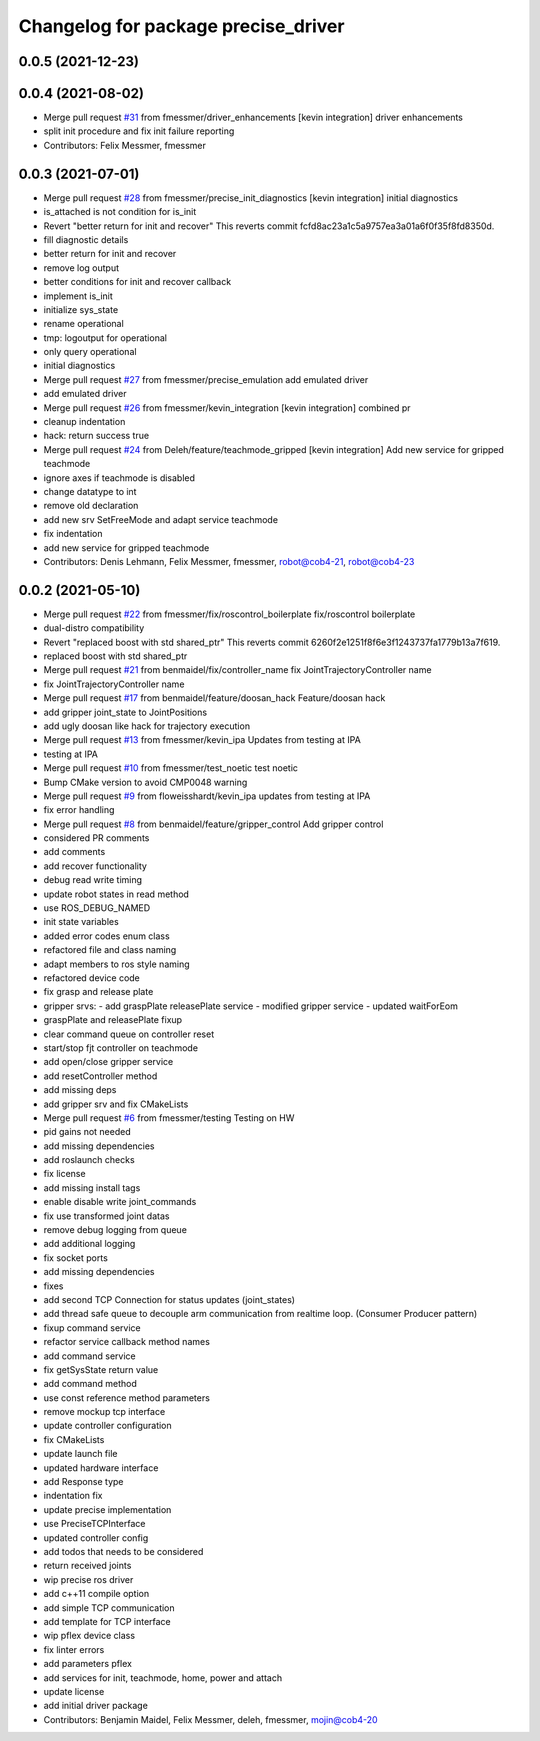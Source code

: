 ^^^^^^^^^^^^^^^^^^^^^^^^^^^^^^^^^^^^
Changelog for package precise_driver
^^^^^^^^^^^^^^^^^^^^^^^^^^^^^^^^^^^^

0.0.5 (2021-12-23)
------------------

0.0.4 (2021-08-02)
------------------
* Merge pull request `#31 <https://github.com/mojin-robotics/precise_ros/issues/31>`_ from fmessmer/driver_enhancements
  [kevin integration] driver enhancements
* split init procedure and fix init failure reporting
* Contributors: Felix Messmer, fmessmer

0.0.3 (2021-07-01)
------------------
* Merge pull request `#28 <https://github.com/mojin-robotics/precise_ros/issues/28>`_ from fmessmer/precise_init_diagnostics
  [kevin integration] initial diagnostics
* is_attached is not condition for is_init
* Revert "better return for init and recover"
  This reverts commit fcfd8ac23a1c5a9757ea3a01a6f0f35f8fd8350d.
* fill diagnostic details
* better return for init and recover
* remove log output
* better conditions for init and recover callback
* implement is_init
* initialize sys_state
* rename operational
* tmp: logoutput for operational
* only query operational
* initial diagnostics
* Merge pull request `#27 <https://github.com/mojin-robotics/precise_ros/issues/27>`_ from fmessmer/precise_emulation
  add emulated driver
* add emulated driver
* Merge pull request `#26 <https://github.com/mojin-robotics/precise_ros/issues/26>`_ from fmessmer/kevin_integration
  [kevin integration] combined pr
* cleanup indentation
* hack: return success true
* Merge pull request `#24 <https://github.com/mojin-robotics/precise_ros/issues/24>`_ from Deleh/feature/teachmode_gripped
  [kevin integration] Add new service for gripped teachmode
* ignore axes if teachmode is disabled
* change datatype to int
* remove old declaration
* add new srv SetFreeMode and adapt service teachmode
* fix indentation
* add new service for gripped teachmode
* Contributors: Denis Lehmann, Felix Messmer, fmessmer, robot@cob4-21, robot@cob4-23

0.0.2 (2021-05-10)
------------------
* Merge pull request `#22 <https://github.com/mojin-robotics/precise_ros/issues/22>`_ from fmessmer/fix/roscontrol_boilerplate
  fix/roscontrol boilerplate
* dual-distro compatibility
* Revert "replaced boost with std shared_ptr"
  This reverts commit 6260f2e1251f8f6e3f1243737fa1779b13a7f619.
* replaced boost with std shared_ptr
* Merge pull request `#21 <https://github.com/mojin-robotics/precise_ros/issues/21>`_ from benmaidel/fix/controller_name
  fix JointTrajectoryController name
* fix JointTrajectoryController name
* Merge pull request `#17 <https://github.com/mojin-robotics/precise_ros/issues/17>`_ from benmaidel/feature/doosan_hack
  Feature/doosan hack
* add gripper joint_state to JointPositions
* add ugly doosan like hack for trajectory execution
* Merge pull request `#13 <https://github.com/mojin-robotics/precise_ros/issues/13>`_ from fmessmer/kevin_ipa
  Updates from testing at IPA
* testing at IPA
* Merge pull request `#10 <https://github.com/mojin-robotics/precise_ros/issues/10>`_ from fmessmer/test_noetic
  test noetic
* Bump CMake version to avoid CMP0048 warning
* Merge pull request `#9 <https://github.com/mojin-robotics/precise_ros/issues/9>`_ from floweisshardt/kevin_ipa
  updates from testing at IPA
* fix error handling
* Merge pull request `#8 <https://github.com/mojin-robotics/precise_ros/issues/8>`_ from benmaidel/feature/gripper_control
  Add gripper control
* considered PR comments
* add comments
* add recover functionality
* debug read write timing
* update robot states in read method
* use ROS_DEBUG_NAMED
* init state variables
* added error codes enum class
* refactored file and class naming
* adapt members to ros style naming
* refactored device code
* fix grasp and release plate
* gripper srvs:
  - add graspPlate releasePlate service
  - modified gripper service
  - updated waitForEom
* graspPlate and releasePlate fixup
* clear command queue on controller reset
* start/stop fjt controller on teachmode
* add open/close gripper service
* add resetController method
* add missing deps
* add gripper srv and fix CMakeLists
* Merge pull request `#6 <https://github.com/mojin-robotics/precise_ros/issues/6>`_ from fmessmer/testing
  Testing on HW
* pid gains not needed
* add missing dependencies
* add roslaunch checks
* fix license
* add missing install tags
* enable disable write joint_commands
* fix use transformed joint datas
* remove debug logging from queue
* add additional logging
* fix socket ports
* add missing dependencies
* fixes
* add second TCP Connection for status updates (joint_states)
* add thread safe queue to decouple arm communication from realtime loop. (Consumer Producer pattern)
* fixup command service
* refactor service callback method names
* add command service
* fix getSysState return value
* add command method
* use const reference method parameters
* remove mockup tcp interface
* update controller configuration
* fix CMakeLists
* update launch file
* updated hardware interface
* add Response type
* indentation fix
* update precise implementation
* use PreciseTCPInterface
* updated controller config
* add todos that needs to be considered
* return received joints
* wip precise ros driver
* add c++11 compile option
* add simple TCP communication
* add template for TCP interface
* wip pflex device class
* fix linter errors
* add parameters pflex
* add services for init, teachmode, home, power and attach
* update license
* add initial driver package
* Contributors: Benjamin Maidel, Felix Messmer, deleh, fmessmer, mojin@cob4-20
